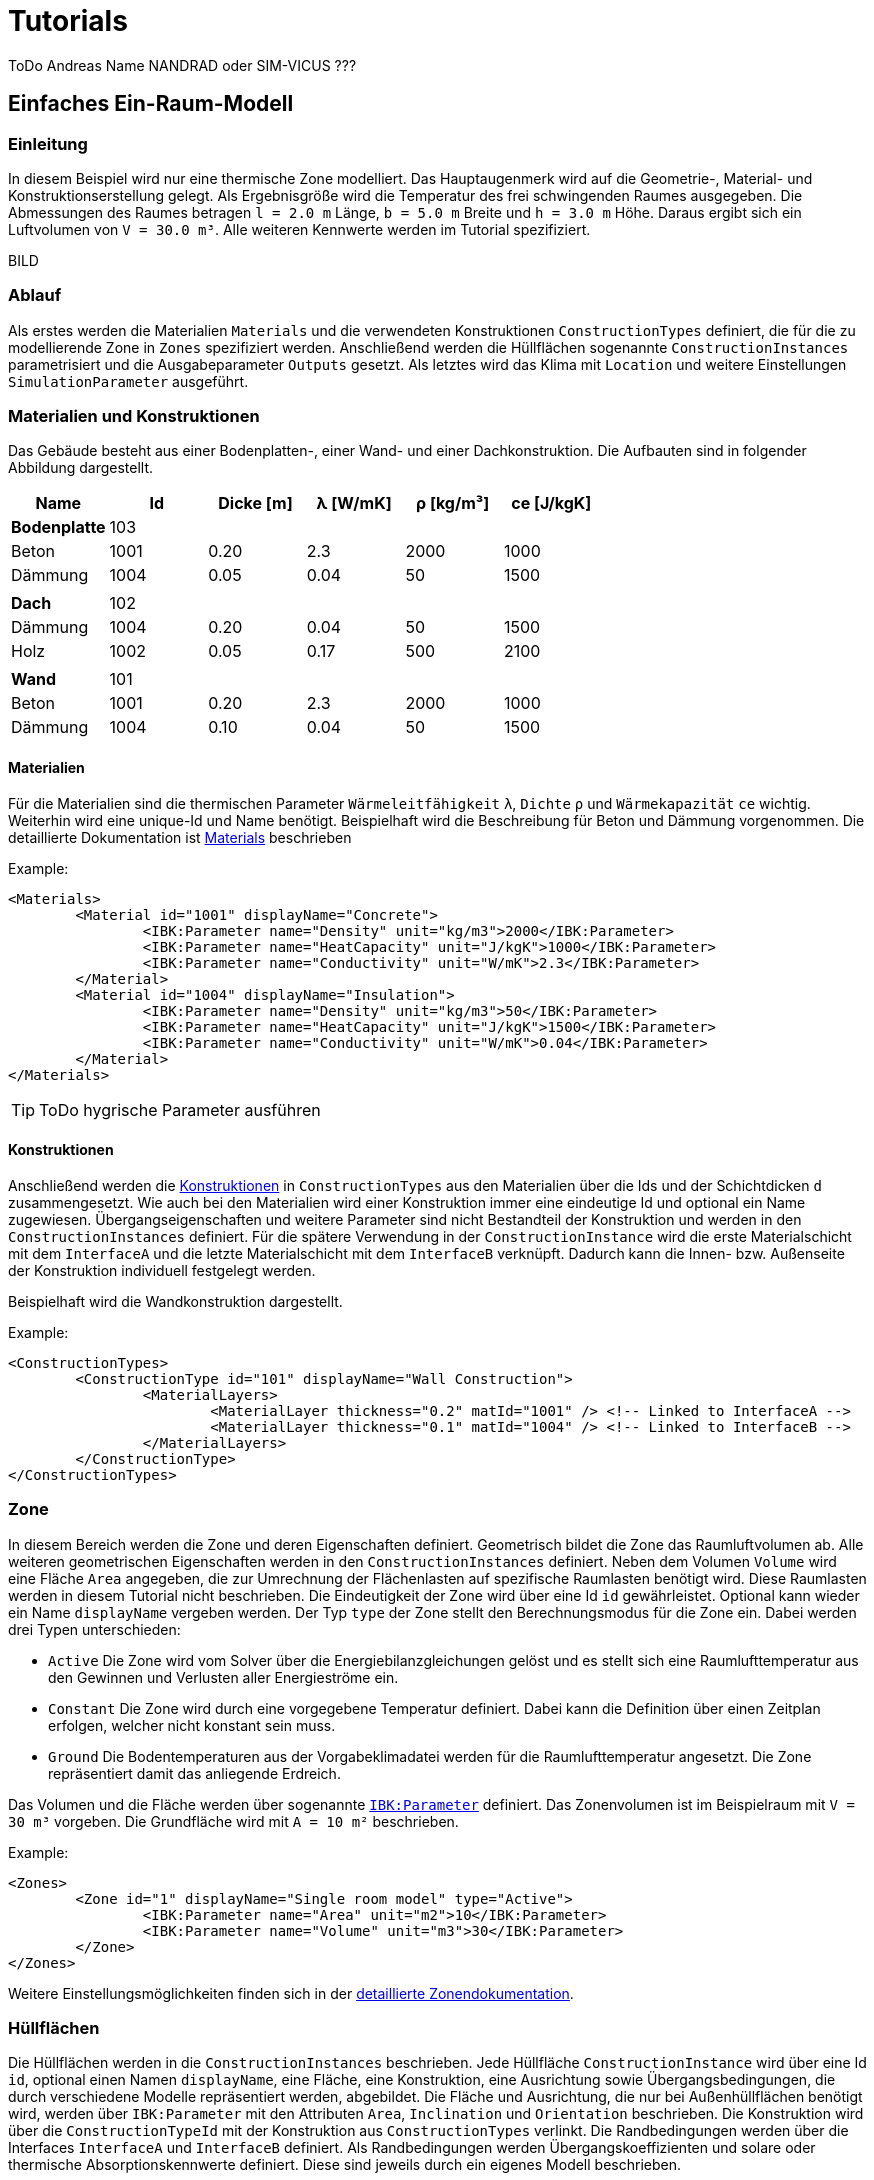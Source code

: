 # Tutorials

ToDo Andreas Name NANDRAD oder SIM-VICUS ??? 

[[SingleRoomModel]]
## Einfaches Ein-Raum-Modell

### Einleitung

In diesem Beispiel wird nur eine thermische Zone modelliert. Das Hauptaugenmerk wird auf die Geometrie-, Material- und Konstruktionserstellung gelegt. Als Ergebnisgröße wird die Temperatur des frei schwingenden Raumes ausgegeben. Die Abmessungen des Raumes betragen `l = 2.0 m` Länge, `b = 5.0 m` Breite und `h = 3.0 m` Höhe. Daraus ergibt sich ein Luftvolumen von `V = 30.0 m³`. Alle weiteren Kennwerte werden im Tutorial spezifiziert.

BILD

### Ablauf

Als erstes werden die Materialien `Materials` und die verwendeten Konstruktionen `ConstructionTypes` definiert, die für die zu modellierende Zone in `Zones` spezifiziert werden. Anschließend werden die Hüllflächen sogenannte `ConstructionInstances` parametrisiert und die Ausgabeparameter `Outputs` gesetzt. Als letztes wird das Klima mit `Location` und weitere Einstellungen `SimulationParameter` ausgeführt.

### Materialien und Konstruktionen

Das Gebäude besteht aus einer Bodenplatten-, einer Wand- und einer Dachkonstruktion. Die Aufbauten sind in folgender Abbildung dargestellt.


[width="100%", cols="<.^,^,^,^,^,^",options="header"]
|====================
| Name | Id | Dicke [m] | &lambda; [W/mK]  | &rho; [kg/m³] | ce [J/kgK] 
| *Bodenplatte* |103 4+|
| Beton | 1001 | 0.20 | 2.3 | 2000 | 1000 
| Dämmung | 1004 | 0.05 | 0.04 | 50 | 1500
6+|
| *Dach* | 102 4+|
| Dämmung | 1004 | 0.20 | 0.04 | 50 | 1500
| Holz | 1002 | 0.05 | 0.17 | 500 | 2100 
|  |  |  |  |  |
| *Wand* | 101 4+|
| Beton | 1001 | 0.20 | 2.3 | 2000 | 1000 
| Dämmung | 1004 | 0.10 | 0.04 | 50 | 1500
|====================

#### Materialien

Für die Materialien sind die thermischen Parameter `Wärmeleitfähigkeit` `&lambda;`, `Dichte` `&rho;` und  `Wärmekapazität` `ce` wichtig. Weiterhin wird eine unique-Id und Name benötigt. Beispielhaft wird die Beschreibung für Beton und Dämmung vorgenommen. Die detaillierte Dokumentation ist <<NANDRAD-Databases.adoc#MaterialsDocumentation,Materials>> beschrieben


Example:
[source,xml]
----
<Materials>
	<Material id="1001" displayName="Concrete">
		<IBK:Parameter name="Density" unit="kg/m3">2000</IBK:Parameter>
		<IBK:Parameter name="HeatCapacity" unit="J/kgK">1000</IBK:Parameter>
		<IBK:Parameter name="Conductivity" unit="W/mK">2.3</IBK:Parameter>
	</Material>
	<Material id="1004" displayName="Insulation">
		<IBK:Parameter name="Density" unit="kg/m3">50</IBK:Parameter>
		<IBK:Parameter name="HeatCapacity" unit="J/kgK">1500</IBK:Parameter>
		<IBK:Parameter name="Conductivity" unit="W/mK">0.04</IBK:Parameter>
	</Material>
</Materials>
----

[TIP]
====
ToDo hygrische Parameter ausführen
====


#### Konstruktionen

Anschließend werden die <<NANDRAD-Databases.adoc#ConstructionTypesDocumentation,Konstruktionen>> in `ConstructionTypes` aus den Materialien über die Ids und der Schichtdicken `d` zusammengesetzt. Wie auch bei den Materialien wird einer Konstruktion immer eine eindeutige Id und optional ein Name zugewiesen. Übergangseigenschaften und weitere Parameter sind nicht Bestandteil der Konstruktion und werden in den `ConstructionInstances` definiert. Für die spätere Verwendung in der `ConstructionInstance` wird die erste Materialschicht mit dem `InterfaceA` und die letzte Materialschicht mit dem `InterfaceB` verknüpft. Dadurch kann die Innen- bzw. Außenseite der Konstruktion individuell festgelegt werden.

Beispielhaft wird die Wandkonstruktion dargestellt. 

Example:
[source,xml]
----
<ConstructionTypes>
	<ConstructionType id="101" displayName="Wall Construction">
		<MaterialLayers>
			<MaterialLayer thickness="0.2" matId="1001" /> <!-- Linked to InterfaceA -->
			<MaterialLayer thickness="0.1" matId="1004" /> <!-- Linked to InterfaceB -->
		</MaterialLayers>
	</ConstructionType>
</ConstructionTypes>
----

### Zone

In diesem Bereich werden die Zone und deren Eigenschaften definiert. Geometrisch bildet die Zone das Raumluftvolumen ab. Alle weiteren geometrischen Eigenschaften werden in den `ConstructionInstances` definiert. Neben dem Volumen `Volume` wird eine Fläche `Area` angegeben, die zur Umrechnung der Flächenlasten auf spezifische Raumlasten benötigt wird. Diese Raumlasten werden in diesem Tutorial nicht beschrieben. 
Die Eindeutigkeit der Zone wird über eine Id `id` gewährleistet. Optional kann wieder ein Name `displayName` vergeben werden. Der Typ `type` der Zone stellt den Berechnungsmodus für die Zone ein. Dabei werden drei Typen unterschieden:

* `Active` Die Zone wird vom Solver über die Energiebilanzgleichungen gelöst und es stellt sich eine Raumlufttemperatur aus den Gewinnen und Verlusten aller Energieströme ein.
* `Constant` Die Zone wird durch eine vorgegebene Temperatur definiert. Dabei kann die Definition über einen Zeitplan erfolgen, welcher nicht konstant sein muss.
* `Ground` Die Bodentemperaturen aus der Vorgabeklimadatei werden für die Raumlufttemperatur angesetzt. Die Zone repräsentiert damit das anliegende Erdreich.

Das Volumen und die Fläche werden über sogenannte <<NANDRAD-Misc.adoc#IBK_ParameterDocumentation,`IBK:Parameter`>> definiert. 
Das Zonenvolumen ist im Beispielraum mit `V = 30 m³` vorgeben. Die Grundfläche wird mit `A = 10 m²` beschrieben. 

Example:
[source,xml]
----
<Zones>
	<Zone id="1" displayName="Single room model" type="Active">
		<IBK:Parameter name="Area" unit="m2">10</IBK:Parameter>
		<IBK:Parameter name="Volume" unit="m3">30</IBK:Parameter>
	</Zone>
</Zones>
----

Weitere Einstellungsmöglichkeiten finden sich in der <<NANDRAD-Geometry.adoc#ZoneDocumentation,detaillierte Zonendokumentation>>.

### Hüllflächen

Die Hüllflächen werden in die `ConstructionInstances` beschrieben. Jede Hüllfläche `ConstructionInstance` wird über eine Id `id`, optional einen Namen `displayName`, eine Fläche, eine Konstruktion, eine Ausrichtung sowie Übergangsbedingungen, die durch verschiedene Modelle repräsentiert werden, abgebildet.
Die Fläche und Ausrichtung, die nur bei Außenhüllflächen benötigt wird, werden über `IBK:Parameter` mit den Attributen `Area`, `Inclination` und `Orientation` beschrieben. Die Konstruktion wird über die `ConstructionTypeId` mit der Konstruktion aus `ConstructionTypes` verlinkt. 
Die Randbedingungen werden über die Interfaces `InterfaceA` und `InterfaceB` definiert. Als Randbedingungen werden Übergangskoeffizienten und solare oder thermische Absorptionskennwerte definiert. Diese sind jeweils durch ein eigenes Modell beschrieben.

Im Beispiel wird die Wandhüllfläche dargestellt. Die ausgewählte Wand wird durch eine Fläche `A = 15 m²`, einer Wandkonstruktion mit der `id = 101` und einer Innen- und Außenrandbedingung definiert. Die Außenrandbedingung wird mit einem konstanten Übergangskoeffizienten von `h = 15 W/(m²K)`, einer solaren Absorptanz von `a = 0.6` sowie einer langwelligen Absorption/Emission von `&epsilon; = 0.9` beschrieben. Auf der Innenseite wird nur ein Übergangskoeffizient `h = 10 W/(m²K)` beschrieben. Die Ausrichtung beträgt `90°` (senkrechte Wand) Neigung und `270°` (orientiert nach Westen) Orientierung. 


Weitere Einstellungsmöglichkeiten finden sich in der detaillierten<<NANDRAD-Geometry.adoc#ZoneDocumentation, ConstructionInstance documentation>>.

Example:
[source,xml]
----
<ConstructionInstances>
	<ConstructionInstance id="1" displayName="West Wall">
		<ConstructionTypeId>101</ConstructionTypeId>
		<IBK:Parameter name="Area" unit="m2">15</IBK:Parameter>
		<IBK:Parameter name="Orientation" unit="Deg">270</IBK:Parameter>
		<IBK:Parameter name="Inclination" unit="Deg">90</IBK:Parameter>
		<InterfaceA id="10" zoneId="1">
			<!--Interface to zone 'Single room model' -->
			<InterfaceHeatConduction modelType="Constant">
				<IBK:Parameter name="HeatTransferCoefficient" unit="W/m2K">10</IBK:Parameter>
			</InterfaceHeatConduction>
		</InterfaceA>
		<InterfaceB id="11" zoneId="0">
			<!--Interface to outside-->
			<InterfaceHeatConduction modelType="Constant">
				<IBK:Parameter name="HeatTransferCoefficient" unit="W/m2K">15</IBK:Parameter>
			</InterfaceHeatConduction>
			<InterfaceSolarAbsorption modelType="Constant">
				<IBK:Parameter name="AbsorptionCoefficient" unit="---">0.6</IBK:Parameter>
			</InterfaceHeatConduction>
			<InterfaceLongWaveEmission modelType="Constant">
				<IBK:Parameter name="Emissivity" unit="---">0.9</IBK:Parameter>
			</InterfaceHeatConduction>
		</InterfaceB>
	</ConstructionInstance>
</ConstructionInstances>
---- 

### Ausgaben

Die gewünschten Ausgaben müssen definiert werden, anderenfalls wird eine Simulation gestartet ohne ausgegebene Ergebnisgrößen zu erhalten. Die Ausgaben `Outputs` gliedern sich in `Definitions` und `Grids`. In den `Grids` werden die Intervalgrößen und optional die Zeitpunkte für die Ausgabe festgelegt. Die `Definitions` bestehen aus einzelnen Ausgaben `OutputDefinition` mit einem Name einer Objektliste `ObjectListName`, einem Ausgaberasternamen `GridName` und einer Ergebnisgröße `Quantity`. Zusätzlich kann die Intervalbehandlung `timeType` und der Ausgabedateiname `Filename` angegeben werden. In der Intervalbehandlung werden entweder Momentanwerte zum Intervalende, Mittel- oder Integralwerte des Intervals ausgegeben. In einer separaten Diskussion werden die <<Intervalbehandlungen>> genauer beschrieben.

Die Objektliste gruppiert alle Objekt-Ids, über welche auf die Objekte wie Zonen, Modelle, etc. selbst zugegriffen werden kann. Die Objektliste `ÒbjectList` besteht aus einer `FilterId`, einem `ReferenceType` und einem Namen `name`. Über einen `*` können alle vorhanden Ids einer Referenztyps adressiert werden.
Im vorliegende Beispiel wird gezeigt, wie die Ausgaben der Modelle über die Objektliste referenziert werden.

Example:
[source,xml]
----
<ObjectLists>
	<ObjectList name="Zone">
		<FilterID>*</FilterID>
		<ReferenceType>Zone</ReferenceType>
	</ObjectList>
</ObjectLists>
----

Im nachfolgenden Beispiel wird die Lufttemperatur abgefragt und in die <<Standardausgabedatei>> geschrieben. Als Interval wurde ein Stundenzeitraster gewählt. Die Ausgabe erfolgt über die gesamte <<SimulationPeriod, Simulationsdauer>>.

Example:
[source,xml]
----
<Outputs>
	<OutputDefinitions>
		<OutputDefinition>
			<Quantity>AirTemperature</Quantity>
			<ObjectListName>Zone</ObjectListName>
			<GridName>hourly</GridName>
		</OutputDefinition>
	</OutputDefinitions>
	<Grids>
		<OutputGrid name="hourly">
			<Intervals>
				<Interval>
					<IBK:Parameter name="StepSize" unit="h">1</IBK:Parameter>
				</Interval>
			</Intervals>
		</OutputGrid>
	</Grids>
</Outputs>
----

### Location

Der Standort und das Klima werden im Tag `Location` beschrieben. Pflichtparameter sind der Albedo als `IBK:Parameter` und entweder eine Klimadatei `ClimateFileName` oder eine Standortbeschreibung mit den `IBK:Parameter` nördliche Breite `Latitude`, östlicher Länge `Longitude` sowie der Höhe über Normalnull `Elevation`.

[NOTE]
====
*TODO* beschreiben was bei fehlender Klimadatei angesetzt wird.
====


[[SimulationPeriod]]
### Simulationsparameter

In den Simulationsparameter werden allgemeine Einstellungen für die Projektdatei gesetzt. Darunter das Startjahr `StartYear` für die Simulation als auch die Initialtemperature `InitialTemperature` aller Modelle. Ein Liste der vollständigen Elemente von Simulationsparameter und deren Datentypen wird unter <<SimulationParameter>> beschrieben. Im Beispiel wird nur die Initialtemperatur und das Startjahr dargestellt.

Example:
[source,xml]
----
<SimulationParameter>
	<IBK:Parameter name="InitialTemperature" unit="C">5</IBK:Parameter>
	<IBK:IntPara name="StartYear">2021</IBK:IntPara>
</SimulationParameter>
----

### Vollständiges Beispiel

Nachfolgende wird die komplette Projektdatei für das einfache Ein-Raum-Modell dargestellt:

Example:
[source,xml]
----
<?xml version="1.0" encoding="UTF-8" ?>
<NandradProject fileVersion="2">
	<Project>
		<ProjectInfo>
			<Comment>Simple Single Zone Model</Comment>
		</ProjectInfo>
		<Location>
			<IBK:Parameter name="Albedo" unit="---">0.2</IBK:Parameter>
			<ClimateFileName>${Project Directory}/../climate/TF05_PotsdamWithStartPhase.c6b</ClimateFileName>
		</Location>
		<SimulationParameter>
			<IBK:Parameter name="InitialTemperature" unit="C">5</IBK:Parameter>
		</SimulationParameter>
		<SolverParameter/>
		<Zones>
			<Zone id="1" displayName="Single Room" type="Active">
				<IBK:Parameter name="Area" unit="m2">10</IBK:Parameter>
				<IBK:Parameter name="Volume" unit="m3">30</IBK:Parameter>
			</Zone>
		</Zones>
		<ConstructionInstances>
        	<ConstructionInstance id="1" displayName="West Wall">
        		<ConstructionTypeId>101</ConstructionTypeId>
        		<IBK:Parameter name="Area" unit="m2">15</IBK:Parameter>
        		<IBK:Parameter name="Orientation" unit="Deg">270</IBK:Parameter>
        		<IBK:Parameter name="Inclination" unit="Deg">90</IBK:Parameter>
        		<InterfaceA id="10" zoneId="1">
        			<!--Interface to zone 'Single room model' -->
        			<InterfaceHeatConduction modelType="Constant">
        				<IBK:Parameter name="HeatTransferCoefficient" unit="W/m2K">10</IBK:Parameter>
        			</InterfaceHeatConduction>
        		</InterfaceA>
        		<InterfaceB id="11" zoneId="0">
        			<!--Interface to outside-->
        			<InterfaceHeatConduction modelType="Constant">
        				<IBK:Parameter name="HeatTransferCoefficient" unit="W/m2K">15</IBK:Parameter>
        			</InterfaceHeatConduction>
        			<InterfaceSolarAbsorption modelType="Constant">
        				<IBK:Parameter name="AbsorptionCoefficient" unit="---">0.6</IBK:Parameter>
        			</InterfaceHeatConduction>
        			<InterfaceLongWaveEmission modelType="Constant">
        				<IBK:Parameter name="Emissivity" unit="---">0.9</IBK:Parameter>
        			</InterfaceHeatConduction>
        		</InterfaceB>
        	</ConstructionInstance>
        	<ConstructionInstance id="2" displayName="North Wall">
        		<ConstructionTypeId>101</ConstructionTypeId>
        		<IBK:Parameter name="Area" unit="m2">6</IBK:Parameter>
        		<IBK:Parameter name="Orientation" unit="Deg">0</IBK:Parameter>
        		<IBK:Parameter name="Inclination" unit="Deg">90</IBK:Parameter>
        		<InterfaceA id="20" zoneId="1">
        			<!--Interface to zone 'Single room model' -->
        			<InterfaceHeatConduction modelType="Constant">
        				<IBK:Parameter name="HeatTransferCoefficient" unit="W/m2K">10</IBK:Parameter>
        			</InterfaceHeatConduction>
        		</InterfaceA>
        		<InterfaceB id="21" zoneId="0">
        			<!--Interface to outside-->
        			<InterfaceHeatConduction modelType="Constant">
        				<IBK:Parameter name="HeatTransferCoefficient" unit="W/m2K">15</IBK:Parameter>
        			</InterfaceHeatConduction>
        			<InterfaceSolarAbsorption modelType="Constant">
        				<IBK:Parameter name="AbsorptionCoefficient" unit="---">0.6</IBK:Parameter>
        			</InterfaceHeatConduction>
        			<InterfaceLongWaveEmission modelType="Constant">
        				<IBK:Parameter name="Emissivity" unit="---">0.9</IBK:Parameter>
        			</InterfaceHeatConduction>
        		</InterfaceB>
        	</ConstructionInstance>
        	<ConstructionInstance id="3" displayName="East Wall">
        		<ConstructionTypeId>101</ConstructionTypeId>
        		<IBK:Parameter name="Area" unit="m2">15</IBK:Parameter>
        		<IBK:Parameter name="Orientation" unit="Deg">270</IBK:Parameter>
        		<IBK:Parameter name="Inclination" unit="Deg">90</IBK:Parameter>
        		<InterfaceA id="30" zoneId="1">
        			<!--Interface to zone 'Single room model' -->
        			<InterfaceHeatConduction modelType="Constant">
        				<IBK:Parameter name="HeatTransferCoefficient" unit="W/m2K">10</IBK:Parameter>
        			</InterfaceHeatConduction>
        		</InterfaceA>
        		<InterfaceB id="31" zoneId="0">
        			<!--Interface to outside-->
        			<InterfaceHeatConduction modelType="Constant">
        				<IBK:Parameter name="HeatTransferCoefficient" unit="W/m2K">15</IBK:Parameter>
        			</InterfaceHeatConduction>
        			<InterfaceSolarAbsorption modelType="Constant">
        				<IBK:Parameter name="AbsorptionCoefficient" unit="---">0.6</IBK:Parameter>
        			</InterfaceHeatConduction>
        			<InterfaceLongWaveEmission modelType="Constant">
        				<IBK:Parameter name="Emissivity" unit="---">0.9</IBK:Parameter>
        			</InterfaceHeatConduction>
        		</InterfaceB>
        	</ConstructionInstance>
        	<ConstructionInstance id="4" displayName="South Wall">
        		<ConstructionTypeId>101</ConstructionTypeId>
        		<IBK:Parameter name="Area" unit="m2">6</IBK:Parameter>
        		<IBK:Parameter name="Orientation" unit="Deg">180</IBK:Parameter>
        		<IBK:Parameter name="Inclination" unit="Deg">90</IBK:Parameter>
        		<InterfaceA id="40" zoneId="1">
        			<!--Interface to zone 'Single room model' -->
        			<InterfaceHeatConduction modelType="Constant">
        				<IBK:Parameter name="HeatTransferCoefficient" unit="W/m2K">10</IBK:Parameter>
        			</InterfaceHeatConduction>
        		</InterfaceA>
        		<InterfaceB id="41" zoneId="0">
        			<!--Interface to outside-->
        			<InterfaceHeatConduction modelType="Constant">
        				<IBK:Parameter name="HeatTransferCoefficient" unit="W/m2K">15</IBK:Parameter>
        			</InterfaceHeatConduction>
        			<InterfaceSolarAbsorption modelType="Constant">
        				<IBK:Parameter name="AbsorptionCoefficient" unit="---">0.6</IBK:Parameter>
        			</InterfaceHeatConduction>
        			<InterfaceLongWaveEmission modelType="Constant">
        				<IBK:Parameter name="Emissivity" unit="---">0.9</IBK:Parameter>
        			</InterfaceHeatConduction>
        		</InterfaceB>
        	</ConstructionInstance>
        	<ConstructionInstance id="5" displayName="Roof">
        		<ConstructionTypeId>102</ConstructionTypeId>
        		<IBK:Parameter name="Area" unit="m2">10</IBK:Parameter>
        		<IBK:Parameter name="Orientation" unit="Deg">0</IBK:Parameter>
        		<IBK:Parameter name="Inclination" unit="Deg">0</IBK:Parameter>
        		<InterfaceA id="50" zoneId="1">
        			<!--Interface to zone 'Single room model' -->
        			<InterfaceHeatConduction modelType="Constant">
        				<IBK:Parameter name="HeatTransferCoefficient" unit="W/m2K">10</IBK:Parameter>
        			</InterfaceHeatConduction>
        		</InterfaceA>
        		<InterfaceB id="51" zoneId="0">
        			<!--Interface to outside-->
        			<InterfaceHeatConduction modelType="Constant">
        				<IBK:Parameter name="HeatTransferCoefficient" unit="W/m2K">15</IBK:Parameter>
        			</InterfaceHeatConduction>
        			<InterfaceSolarAbsorption modelType="Constant">
        				<IBK:Parameter name="AbsorptionCoefficient" unit="---">0.6</IBK:Parameter>
        			</InterfaceHeatConduction>
        			<InterfaceLongWaveEmission modelType="Constant">
        				<IBK:Parameter name="Emissivity" unit="---">0.9</IBK:Parameter>
        			</InterfaceHeatConduction>
        		</InterfaceB>
        	</ConstructionInstance>
        	<ConstructionInstance id="6" displayName="Ground Floor">
        		<ConstructionTypeId>103</ConstructionTypeId>
        		<IBK:Parameter name="Area" unit="m2">10</IBK:Parameter>
        		<IBK:Parameter name="Orientation" unit="Deg">0</IBK:Parameter>
        		<IBK:Parameter name="Inclination" unit="Deg">180</IBK:Parameter>
        		<InterfaceA id="60" zoneId="1">
        			<!--Interface to zone 'Single room model' -->
        			<InterfaceHeatConduction modelType="Constant">
        				<IBK:Parameter name="HeatTransferCoefficient" unit="W/m2K">10</IBK:Parameter>
        			</InterfaceHeatConduction>
        		</InterfaceA>
        		<InterfaceB id="61" zoneId="0">
        			<!--Interface to outside-->
        			<InterfaceHeatConduction modelType="Constant">
        				<IBK:Parameter name="HeatTransferCoefficient" unit="W/m2K">15</IBK:Parameter>
        			</InterfaceHeatConduction>
        			<InterfaceSolarAbsorption modelType="Constant">
        				<IBK:Parameter name="AbsorptionCoefficient" unit="---">0.6</IBK:Parameter>
        			</InterfaceHeatConduction>
        			<InterfaceLongWaveEmission modelType="Constant">
        				<IBK:Parameter name="Emissivity" unit="---">0.9</IBK:Parameter>
        			</InterfaceHeatConduction>
        		</InterfaceB>
        	</ConstructionInstance>
		</ConstructionInstances>
		<ConstructionTypes>
        	<ConstructionType id="101" displayName="Wall Construction">
        		<MaterialLayers>
        			<MaterialLayer thickness="0.2" matId="1001" /> <!-- Linked to InterfaceA -->
        			<MaterialLayer thickness="0.1" matId="1004" /> <!-- Linked to InterfaceB -->
        		</MaterialLayers>
        	</ConstructionType>
        	<ConstructionType id="102" displayName="Roof Construction">
        		<MaterialLayers>
        			<MaterialLayer thickness="0.2" matId="1004" /> <!-- Linked to InterfaceA -->
        			<MaterialLayer thickness="0.05" matId="1002" /> <!-- Linked to InterfaceB -->
        		</MaterialLayers>
        	</ConstructionType>
        	<ConstructionType id="103" displayName="Ground Floor Construction">
        		<MaterialLayers>
        			<MaterialLayer thickness="0.2" matId="1001" /> <!-- Linked to InterfaceA -->
        			<MaterialLayer thickness="0.05" matId="1004" /> <!-- Linked to InterfaceB -->
        		</MaterialLayers>
        	</ConstructionType>
		</ConstructionTypes>
		<Materials>
			<Material id="1001" displayName="Concrete">
				<IBK:Parameter name="Density" unit="kg/m3">2000</IBK:Parameter>
				<IBK:Parameter name="HeatCapacity" unit="J/kgK">1000</IBK:Parameter>
				<IBK:Parameter name="Conductivity" unit="W/mK">1.2</IBK:Parameter>
			</Material>
			<Material id="1002" displayName="Spruce">
				<IBK:Parameter name="Density" unit="kg/m3">500</IBK:Parameter>
				<IBK:Parameter name="HeatCapacity" unit="J/kgK">2100</IBK:Parameter>
				<IBK:Parameter name="Conductivity" unit="W/mK">500</IBK:Parameter>
			</Material>
			<Material id="1004" displayName="Insulation">
				<IBK:Parameter name="Density" unit="kg/m3">50</IBK:Parameter>
				<IBK:Parameter name="HeatCapacity" unit="J/kgK">1000</IBK:Parameter>
				<IBK:Parameter name="Conductivity" unit="W/mK">0.02</IBK:Parameter>
			</Material>
		</Materials>
		<Outputs>
			<OutputDefinitions>
				<OutputDefinition>
					<Quantity>AirTemperature</Quantity>
					<ObjectListName>Zone</ObjectListName>
					<GridName>hourly</GridName>
				</OutputDefinition>
			</OutputDefinitions>
			<Grids>
				<OutputGrid name="hourly">
					<Intervals>
						<Interval>
							<IBK:Parameter name="StepSize" unit="h">1</IBK:Parameter>
						</Interval>
					</Intervals>
				</OutputGrid>
			</Grids>
		</Outputs>
		<ObjectLists>
			<ObjectList name="Zone">
				<FilterID>*</FilterID>
				<ReferenceType>Zone</ReferenceType>
			</ObjectList>
		</ObjectLists>
	</Project>
</NandradProject>
----

## Zwei-Raum-Modell

### Einleitung

Nachdem den Grundlagen vom <<SingleRoomModel,Ein-Raum-Modell>> werden jetzt folgende Schwerpunkte angesetzt:

* Multizonen-Modell bestehend aus zwei Räumen
* Integration eines einfachen Fenster in opake Oberfläche
* Erstellung und Funktionsweise von Zeitplänen anhand eines Lüftungsmodells

### Ablauf

Als erstes wird der im <<SingleRoomModel,Ein-Raum-Modell>> beschriebene Raum um einen gleichengroßen Raum erweitert. Dabei wird die Westwand in eine Innenwand umgewandelt. Anschließend wird dem ersten Raum in der Südwand ein Fenster integriert. Zuletzt werden Lüftungsmodelle mit verschiedenen Zeitstrategien den beiden Räumen zugewiesen.

### Erweiterung zweiter Raum

Der neu zu erstellende Raum hat die gleichen Abmessungen wie im <<SingleRoomModel,Ein-Raum-Modell>>. Dabei wird die Westwand des bestehenden Raumes als Innenwand verbaut. Dadurch ändern sich die Randbedingungen (Übergangskoeffizienten). Die Material und Konstruktionsaufbauen bleiben gleich zum bestehenden Raum. Es werden als fünf weitere Hüllflächen (Wand: Süd, Ost, Nord; sowie Dach und Boden) hinzukommen. Hinzugefügt wird in der Projektdatei eine weitere Zone `zone` sowie die fünf `ConstructionInstance`. 

PICTURE

Im folgenden Beispiel sieht man die zweite Zone mit der Id `id="2"`. Der Name `displayName` des bestehenden wurde in "Room A" abgeändert

Example:
[source,xml]
----
<Zones>
	<Zone id="1" displayName="Room A" type="Active">
		<IBK:Parameter name="Area" unit="m2">10</IBK:Parameter>
		<IBK:Parameter name="Volume" unit="m3">30</IBK:Parameter>
	</Zone>
	<Zone id="2" displayName="Room B" type="Active">
		<IBK:Parameter name="Area" unit="m2">10</IBK:Parameter>
		<IBK:Parameter name="Volume" unit="m3">30</IBK:Parameter>
	</Zone>
</Zones>
----

Folgende `ConstructionInstance` kommen hinzu:

Example:
[source,xml]
----
<ConstructionInstance id="7" displayName="North Wall">
	<ConstructionTypeId>101</ConstructionTypeId>
	<IBK:Parameter name="Area" unit="m2">6</IBK:Parameter>
	<IBK:Parameter name="Orientation" unit="Deg">0</IBK:Parameter>
	<IBK:Parameter name="Inclination" unit="Deg">90</IBK:Parameter>
	<InterfaceA id="70" zoneId="2">
		<!--Interface to zone 'Single room model' -->
		<InterfaceHeatConduction modelType="Constant">
			<IBK:Parameter name="HeatTransferCoefficient" unit="W/m2K">10</IBK:Parameter>
		</InterfaceHeatConduction>
	</InterfaceA>
	<InterfaceB id="71" zoneId="0">
		<!--Interface to outside-->
		<InterfaceHeatConduction modelType="Constant">
			<IBK:Parameter name="HeatTransferCoefficient" unit="W/m2K">15</IBK:Parameter>
		</InterfaceHeatConduction>
		<InterfaceSolarAbsorption modelType="Constant">
			<IBK:Parameter name="AbsorptionCoefficient" unit="---">0.6</IBK:Parameter>
		</InterfaceHeatConduction>
		<InterfaceLongWaveEmission modelType="Constant">
			<IBK:Parameter name="Emissivity" unit="---">0.9</IBK:Parameter>
		</InterfaceHeatConduction>
	</InterfaceB>
</ConstructionInstance>
<ConstructionInstance id="8" displayName="East Wall">
	<ConstructionTypeId>101</ConstructionTypeId>
	<IBK:Parameter name="Area" unit="m2">15</IBK:Parameter>
	<IBK:Parameter name="Orientation" unit="Deg">270</IBK:Parameter>
	<IBK:Parameter name="Inclination" unit="Deg">90</IBK:Parameter>
	<InterfaceA id="80" zoneId="2">
		<!--Interface to zone 'Single room model' -->
		<InterfaceHeatConduction modelType="Constant">
			<IBK:Parameter name="HeatTransferCoefficient" unit="W/m2K">10</IBK:Parameter>
		</InterfaceHeatConduction>
	</InterfaceA>
	<InterfaceB id="81" zoneId="0">
		<!--Interface to outside-->
		<InterfaceHeatConduction modelType="Constant">
			<IBK:Parameter name="HeatTransferCoefficient" unit="W/m2K">15</IBK:Parameter>
		</InterfaceHeatConduction>
		<InterfaceSolarAbsorption modelType="Constant">
			<IBK:Parameter name="AbsorptionCoefficient" unit="---">0.6</IBK:Parameter>
		</InterfaceHeatConduction>
		<InterfaceLongWaveEmission modelType="Constant">
			<IBK:Parameter name="Emissivity" unit="---">0.9</IBK:Parameter>
		</InterfaceHeatConduction>
	</InterfaceB>
</ConstructionInstance>
<ConstructionInstance id="9" displayName="South Wall">
	<ConstructionTypeId>101</ConstructionTypeId>
	<IBK:Parameter name="Area" unit="m2">6</IBK:Parameter>
	<IBK:Parameter name="Orientation" unit="Deg">180</IBK:Parameter>
	<IBK:Parameter name="Inclination" unit="Deg">90</IBK:Parameter>
	<InterfaceA id="90" zoneId="2">
		<!--Interface to zone 'Single room model' -->
		<InterfaceHeatConduction modelType="Constant">
			<IBK:Parameter name="HeatTransferCoefficient" unit="W/m2K">10</IBK:Parameter>
		</InterfaceHeatConduction>
	</InterfaceA>
	<InterfaceB id="91" zoneId="0">
		<!--Interface to outside-->
		<InterfaceHeatConduction modelType="Constant">
			<IBK:Parameter name="HeatTransferCoefficient" unit="W/m2K">15</IBK:Parameter>
		</InterfaceHeatConduction>
		<InterfaceSolarAbsorption modelType="Constant">
			<IBK:Parameter name="AbsorptionCoefficient" unit="---">0.6</IBK:Parameter>
		</InterfaceHeatConduction>
		<InterfaceLongWaveEmission modelType="Constant">
			<IBK:Parameter name="Emissivity" unit="---">0.9</IBK:Parameter>
		</InterfaceHeatConduction>
	</InterfaceB>
</ConstructionInstance>
<ConstructionInstance id="10" displayName="Roof">
	<ConstructionTypeId>102</ConstructionTypeId>
	<IBK:Parameter name="Area" unit="m2">10</IBK:Parameter>
	<IBK:Parameter name="Orientation" unit="Deg">0</IBK:Parameter>
	<IBK:Parameter name="Inclination" unit="Deg">0</IBK:Parameter>
	<InterfaceA id="100" zoneId="2">
		<!--Interface to zone 'Single room model' -->
		<InterfaceHeatConduction modelType="Constant">
			<IBK:Parameter name="HeatTransferCoefficient" unit="W/m2K">10</IBK:Parameter>
		</InterfaceHeatConduction>
	</InterfaceA>
	<InterfaceB id="101" zoneId="0">
		<!--Interface to outside-->
		<InterfaceHeatConduction modelType="Constant">
			<IBK:Parameter name="HeatTransferCoefficient" unit="W/m2K">15</IBK:Parameter>
		</InterfaceHeatConduction>
		<InterfaceSolarAbsorption modelType="Constant">
			<IBK:Parameter name="AbsorptionCoefficient" unit="---">0.6</IBK:Parameter>
		</InterfaceHeatConduction>
		<InterfaceLongWaveEmission modelType="Constant">
			<IBK:Parameter name="Emissivity" unit="---">0.9</IBK:Parameter>
		</InterfaceHeatConduction>
	</InterfaceB>
</ConstructionInstance>
<ConstructionInstance id="11" displayName="Ground Floor">
	<ConstructionTypeId>103</ConstructionTypeId>
	<IBK:Parameter name="Area" unit="m2">10</IBK:Parameter>
	<IBK:Parameter name="Orientation" unit="Deg">0</IBK:Parameter>
	<IBK:Parameter name="Inclination" unit="Deg">180</IBK:Parameter>
	<InterfaceA id="110" zoneId="2">
		<!--Interface to zone 'Single room model' -->
		<InterfaceHeatConduction modelType="Constant">
			<IBK:Parameter name="HeatTransferCoefficient" unit="W/m2K">10</IBK:Parameter>
		</InterfaceHeatConduction>
	</InterfaceA>
	<InterfaceB id="111" zoneId="0">
		<!--Interface to outside-->
		<InterfaceHeatConduction modelType="Constant">
			<IBK:Parameter name="HeatTransferCoefficient" unit="W/m2K">15</IBK:Parameter>
		</InterfaceHeatConduction>
		<InterfaceSolarAbsorption modelType="Constant">
			<IBK:Parameter name="AbsorptionCoefficient" unit="---">0.6</IBK:Parameter>
		</InterfaceHeatConduction>
		<InterfaceLongWaveEmission modelType="Constant">
			<IBK:Parameter name="Emissivity" unit="---">0.9</IBK:Parameter>
		</InterfaceHeatConduction>
	</InterfaceB>
</ConstructionInstance>
----

Die Westwand von "Room A" wird von einer Außenwand in eine Innenwand umgewandelt. Die so erhaltene Innenwand soll nicht mit einer  Außenwandkonstruktion modelliert werden sondern mit einer neue eingeführten Innenwandkonstruktion. Diese besteht aus dem Material `Beton` und hat eine Dicke von `d = 20 cm`. Zudem wird die `ConstructionTypeId` 104 vergeben. Zu Beachten ist die Zuordnung bei den Interfaces über das Attribut `zoneId`. Dabei werden die Ids `zoneId="1"` für "Room A" und `zoneId="2"` für "Room B" vergeben. Der Übergangswiderstand wird auf beiden Seiten der Konstruktion zu `h = 10 W(m²K)` gewählt. Alle weitere Randbedingungsmodelle werden nicht benötigt und daher entfernt.

Example:
[source,xml]
----
<ConstructionInstance id="1" displayName="West Wall">
	<ConstructionTypeId>104</ConstructionTypeId>
	<IBK:Parameter name="Area" unit="m2">15</IBK:Parameter>
	<IBK:Parameter name="Orientation" unit="Deg">270</IBK:Parameter>
	<IBK:Parameter name="Inclination" unit="Deg">90</IBK:Parameter>
	<InterfaceA id="10" zoneId="1">
		<!--Interface to zone 'Single room model' -->
		<InterfaceHeatConduction modelType="Constant">
			<IBK:Parameter name="HeatTransferCoefficient" unit="W/m2K">10</IBK:Parameter>
		</InterfaceHeatConduction>
	</InterfaceA>
	<InterfaceB id="11" zoneId="2">
		<!--Interface to outside-->
		<InterfaceHeatConduction modelType="Constant">
			<IBK:Parameter name="HeatTransferCoefficient" unit="W/m2K">10</IBK:Parameter>
		</InterfaceHeatConduction>
	</InterfaceB>
</ConstructionInstance>
----

### Fenster Integration

In die bestehende Südwand von "Raum A" wird ein Fenster integriert. Einfache Fenstermodelle besitzen neben der Fläche `Area` zwei wichtige physikalische Parameter. Zum einen der U-Wert der Fensterverbundkonstruktion, bestehend aus Rahmen- und Glasanteil sowie den g-Wert `SHGC` (Solar Heat Gain Coefficient). Der g-Wert kann konstant über einen skalaren Wert beschrieben werden oder in Abhängigkeit des Winkels zwischen Sonnenstrahl und Fensternormale. Wenn möglich sollte der winkelabhängige g-Wert verwendet werden. Zum Einbetten in die Projektdatei wird die `ConstructionInstance` um das Objekt `EmbeddedWindow` erweitert.

[NOTE]
====
Prüfen ob die NAMEN stimmen!
====

### Zeitpläne

Für verschiedenste Modelle werden Zeitpläne verwendet. Diese haben die Aufgabe Sollwerte vorzugeben. Die Verwendung findet beispielsweise in folgenden Modellen statt:

* Belegungsraten, Wärmeabgaben, Bekleidungsfaktoren beim Personenlastmodell.
* Heiz-/Kühlsolltemperaturen für Thermostatsteuerungen
* Massestrom oder Temperaturbedingungen für Anlagenkomponenten
* elektrische Leistungsraten bei Licht- und elektrischen Gerätemodellen

Innerhalb der Projektdatei gibt es zwei mögliche Varianten einen Zeitplan zu beschreiben, entweder über die `ScheduleGroups` oder `AnnualSchedules`. Die beiden Möglichkeiten werden nachfolgend im Detail erörtert. Wichtig dabei ist das beide Methoden immer ein Jahr mit allen Tagen definieren müssen.

Example:
[source,xml]
----
<Schedules>
	<ScheduleGroups>
	    ...
	</ScheduleGroups>
	<AnnualSchedules>
	    ...
	</AnnualSchedules>
</Schedules>
----

#### ScheduleGroups

Für zyklische Simulationen werden in aller Regel wiederholende Zeitabschnitte verwendet. Beispielsweise wird ein Büroarbeitstag von Mo-Fr innerhalb einer Öffnungszeit von 7:00 bis 18:00 definiert. Am Wochenende ist das Büro geschlossen. Dieser Zyklus wiederholt sich wöchtenlich und wird übers Jahr gesehen nur durch Feiertage bzw. Schließtage unterbrochen. Eine genauere Beschreibung der Funktionsweise wird am Beispiel der Heizsolltemperatur für das Büro mit den oben beschriebenen Öffnungszeiten definiert. Dabei wird innerhalb der Öffnungszeit eine Heizsolltemperatur von 21 °C gefordert und außerhalb wird eine Absenktemperatur von 17 °C eingestellt.

Example:
[source,xml]
----
<ScheduleGroups>
	<ScheduleGroup objectList="Office">
		<Schedule type="AllDays">
			<DailyCycles>
				<DailyCycle interpolation="Constant">
					<TimePoints>0</TimePoints>
					<Values>HeatSetpointTemperature [C]:17</Values>
				</DailyCycle>
			</DailyCycles>
		</Schedule>
		<Schedule type="WeekDay">
			<DailyCycles>
				<DailyCycle interpolation="Constant">
					<TimePoints>0 7 18</TimePoints>
					<Values>HeatSetpointTemperature [C]:17 21 17</Values>
				</DailyCycle>
			</DailyCycles>
		</Schedule>
	</ScheduleGroup>
</ScheduleGroups>
----

#### AnnualSchedules

Falls keine periodischen Beschreibung möglich sind können individuelle Zeitpunkte festgelegt werden. Dabei wird beschrieben wann sich welcher Wert einstellt.



Aufgrund der unterschiedlichen Aufgaben werden zu jeden Zeitplan individuelle Einheiten benötigt. Diese Werten beim Zeitplan nach dem Keyword angegeben.
